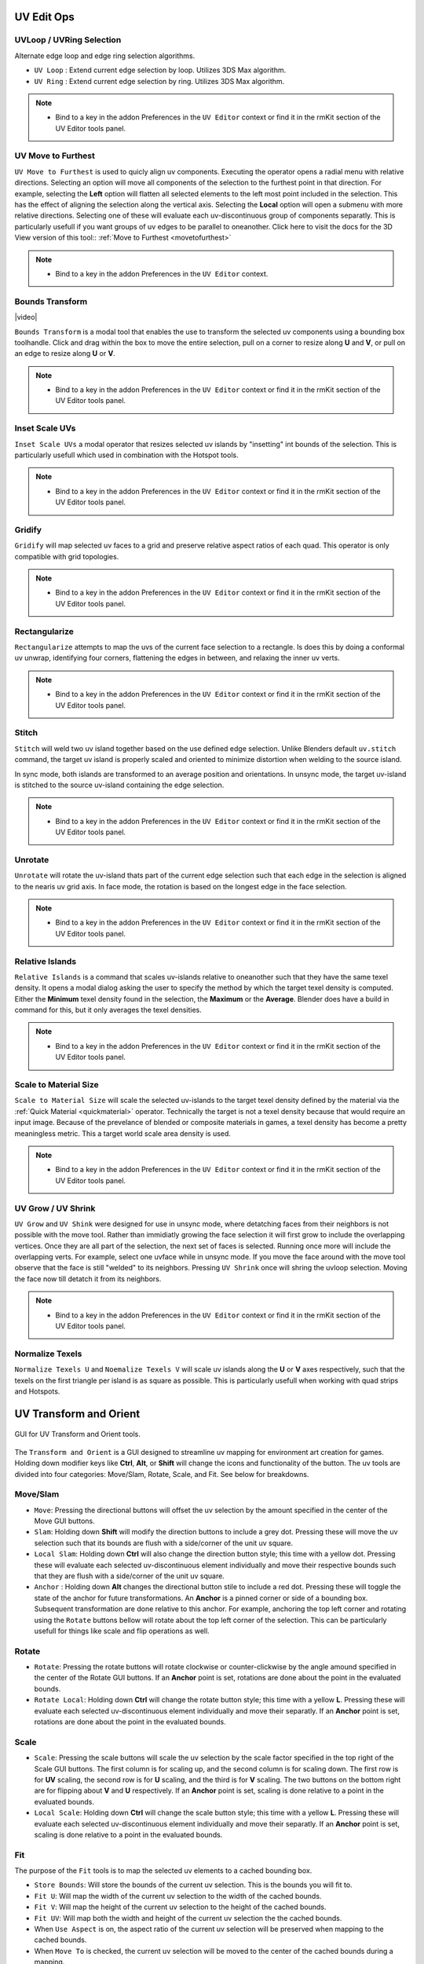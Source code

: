 .. |video| raw:: html

	<video controls loop width="700">
		<source src="_static/uvboundstransform.mp4" type="video/mp4">
		Your browser does not support the video tag.
	</video>

.. |video1| raw:: html

	<video controls loop width="700">
		<source src="_static/hotspot.mp4" type="video/mp4">
		Your browser does not support the video tag.
	</video>


UV Edit Ops
===========


.. _uvloopringselection:

UVLoop / UVRing Selection
-------------------------

Alternate edge loop and edge ring selection algorithms.

* ``UV Loop`` : Extend current edge selection by loop. Utilizes 3DS Max algorithm.

* ``UV Ring`` : Extend current edge selection by ring. Utilizes 3DS Max algorithm.

.. note::
	* Bind to a key in the addon Preferences in the ``UV Editor`` context or find it in the rmKit section of the UV Editor tools panel.


.. _uvmovetofurthest:

UV Move to Furthest
-------------------

``UV Move to Furthest`` is used to quicly align uv components. Executing the operator opens a radial menu with relative directions. Selecting an option will
move all components of the selection to the furthest point in that direction. For example, selecting the **Left** option will flatten all selected elements to the
left most point included in the selection. This has the effect of aligning the selection along the vertical axis. Selecting the **Local** option will open a submenu
with more relative directions. Selecting one of these will evaluate each uv-discontinuous group of components separatly. This is particularly usefull if you want groups
of uv edges to be parallel to oneanother.
Click here to visit the docs for the 3D View version of this tool:: :ref:`Move to Furthest <movetofurthest>`

.. note::
	* Bind to a key in the addon Preferences in the ``UV Editor`` context.


.. _boundstransform:

Bounds Transform
----------------

|video|

``Bounds Transform`` is a modal tool that enables the use to transform the selected uv components using a bounding box toolhandle.
Click and drag within the box to move the entire selection, pull on a corner to resize along **U** and **V**, or pull on an edge
to resize along **U** or **V**.

.. note::
	* Bind to a key in the addon Preferences in the ``UV Editor`` context or find it in the rmKit section of the UV Editor tools panel.


.. _insetscaleuvs:

Inset Scale UVs
---------------

``Inset Scale UVs`` a modal operator that resizes selected uv islands by "insetting" int bounds of the selection.
This is particularly usefull which used in combination with the Hotspot tools.

.. note::
	* Bind to a key in the addon Preferences in the ``UV Editor`` context or find it in the rmKit section of the UV Editor tools panel.


.. _gridify:

Gridify
-------

``Gridify`` will map selected uv faces to a grid and preserve relative aspect ratios of each quad.
This operator is only compatible with grid topologies.

.. note::
	* Bind to a key in the addon Preferences in the ``UV Editor`` context or find it in the rmKit section of the UV Editor tools panel.


.. _rectanguarize:

Rectangularize
--------------

``Rectangularize`` attempts to map the uvs of the current face selection to a rectangle. Is does this by doing a conformal uv unwrap, identifying four corners,
flattening the edges in between, and relaxing the inner uv verts.

.. note::
	* Bind to a key in the addon Preferences in the ``UV Editor`` context or find it in the rmKit section of the UV Editor tools panel.


.. _stitch:

Stitch
------

``Stitch`` will weld two uv island together based on the use defined edge selection. Unlike Blenders default ``uv.stitch`` command, the target uv island is properly scaled and
oriented to minimize distortion when welding to the source island.

In sync mode, both islands are transformed to an average position and orientations. In unsync mode, the target uv-island is stitched to the source uv-island containing the edge
selection.

.. note::
	* Bind to a key in the addon Preferences in the ``UV Editor`` context or find it in the rmKit section of the UV Editor tools panel.


.. _unrotate:

Unrotate
--------

``Unrotate`` will rotate the uv-island thats part of the current edge selection such that each edge in the selection is aligned to the nearis uv grid axis.
In face mode, the rotation is based on the longest edge in the face selection.

.. note::
	* Bind to a key in the addon Preferences in the ``UV Editor`` context or find it in the rmKit section of the UV Editor tools panel.


.. _relativeislands:

Relative Islands
----------------

``Relative Islands`` is a command that scales uv-islands relative to oneanother such that they have the same texel density. It opens a modal dialog asking the user to specify the
method by which the target texel density is computed. Either the **Minimum** texel density found in the selection, the **Maximum** or the **Average**. Blender does have a
build in command for this, but it only averages the texel densities.

.. note::
	* Bind to a key in the addon Preferences in the ``UV Editor`` context or find it in the rmKit section of the UV Editor tools panel.


.. _scaletomatsize:

Scale to Material Size
----------------------

``Scale to Material Size`` will scale the selected uv-islands to the target texel density defined by the material via the :ref:`Quick Material <quickmaterial>` operator. Technically
the target is not a texel density because that would require an input image. Because of the prevelance of blended or composite materials in games, a texel density has become
a pretty meaningless metric. This a target world scale area density is used.

.. note::
	* Bind to a key in the addon Preferences in the ``UV Editor`` context or find it in the rmKit section of the UV Editor tools panel.


.. _uvgrowshrink:

UV Grow / UV Shrink
-------------------

``UV Grow`` and ``UV Shink`` were designed for use in unsync mode, where detatching faces from their neighbors is not possible with the move tool. Rather than immidiatly growing the face
selection it will first grow to include the overlapping vertices. Once they are all part of the selection, the next set of faces is selected. Running once more will include the overlapping
verts.
For example, select one uvface while in unsync mode. If you move the face around with the move tool observe that the face is still "welded" to its neighbors. Pressing ``UV Shrink`` once
will shring the uvloop selection. Moving the face now till detatch it from its neighbors.

.. note::
	* Bind to a key in the addon Preferences in the ``UV Editor`` context or find it in the rmKit section of the UV Editor tools panel.


.. _numtexuv:

Normalize Texels
----------------

``Normalize Texels U`` and ``Noemalize Texels V`` will scale uv islands along the **U** or **V** axes respectively, such that the texels on the first triangle per island is as square as possible.
This is particularly usefull when working with quad strips and Hotspots.


.. _uvtransform:

UV Transform and Orient
=======================

.. figure:: _static/uvtransform.jpg
	:scale: 100%
	:align: center

	GUI for UV Transform and Orient tools.

The ``Transform and Orient`` is a GUI designed to streamline uv mapping for environment art creation for games. Holding down modifier keys like **Ctrl**, **Alt**, or **Shift** will
change the icons and functionality of the button.
The uv tools are divided into four categories: Move/Slam, Rotate, Scale, and Fit. See below for breakdowns.


Move/Slam
---------

* ``Move``: Pressing the directional buttons will offset the uv selection by the amount specified in the center of the Move GUI buttons.

* ``Slam``: Holding down **Shift** will modify the direction buttons to include a grey dot. Pressing these will move the uv selection such that its bounds are flush with a side/corner of the unit uv square.

* ``Local Slam``: Holding down **Ctrl** will also change the direction button style; this time with a yellow dot. Pressing these will evaluate each selected uv-discontinuous element individually and move their respective bounds such that they are flush with a side/corner of the unit uv square.

* ``Anchor`` : Holding down **Alt** changes the directional button stile to include a red dot. Pressing these will toggle the state of the anchor for future transformations. An **Anchor** is a pinned corner or side of a bounding box. Subsequent transformation are done relative to this anchor. For example, anchoring the top left corner and rotating using the ``Rotate`` buttons bellow will rotate about the top left corner of the selection. This can be particularly usefull for things like scale and flip operations as well.


Rotate
------

* ``Rotate``: Pressing the rotate buttons will rotate clockwise or counter-clickwise by the angle amound specified in the center of the Rotate GUI buttons. If an **Anchor** point is set, rotations are done about the point in the evaluated bounds.

* ``Rotate Local``: Holding down **Ctrl** will change the rotate button style; this time with a yellow **L**. Pressing these will evaluate each selected uv-discontinuous element individually and move their separatly. If an **Anchor** point is set, rotations are done about the point in the evaluated bounds.


Scale
-----

* ``Scale``: Pressing the scale buttons will scale the uv selection by the scale factor specified in the top right of the Scale GUI buttons. The first column is for scaling up, and the second column is for scaling down. The first row is for **UV** scaling, the second row is for **U** scaling, and the third is for **V** scaling. The two buttons on the bottom right are for flipping about **V** and **U** respectively. If an **Anchor** point is set, scaling is done relative to a point in the evaluated bounds.

* ``Local Scale``: Holding down **Ctrl** will change the scale button style; this time with a yellow **L**. Pressing these will evaluate each selected uv-discontinuous element individually and move their separatly. If an **Anchor** point is set, scaling is done relative to a point in the evaluated bounds.


Fit
---

The purpose of the ``Fit`` tools is to map the selected uv elements to a cached bounding box.

* ``Store Bounds``: Will store the bounds of the current uv selection. This is the bounds you will fit to.

* ``Fit U``: Will map the width of the current uv selection to the width of the cached bounds.

* ``Fit V``: Will map the height of the current uv selection to the height of the cached bounds.

* ``Fit UV``: Will map both the width and height of the current uv selection the the cached bounds.

* When ``Use Aspect`` is on, the aspect ratio of the current uv selection will be preserved when mapping to the cached bounds.

* When ``Move To`` is checked, the current uv selection will be moved to the center of the cached bounds during a mapping.

* **Fit Local**: Holding down **Ctrl** will change the fit buttons to read **LU**. Pressing these will perform a fit operation on each uv-discontinuous element separatly.

* **Fit Grid**: Holding down **Shift** will change the fit buttons to read **GU**. Pressing these will fit to the unit square rather than the cached bounds.


.. _hotspot:

UV Hotspot
==========

Introduction
------------

.. figure:: _static/hotspot.jpg
	:scale: 100%
	:align: center

	GUI for UV Hotspot tools.

Hotspoting reffered to a uving practice whereby the user divides a texture into a sequence of bounding boxes, and patches of geometry is mapped
to the bounds that best fits the aspect ratio and target texel density. It's a streamlined way to uv unwrap a model that
aims to minimize the time spend fidgeting with uvs.

.. figure:: _static/atlas.jpg
	:scale: 20%
	:align: center

Example Hotspot Atlas.

By mapping the surfaces of a mesh to the available hotspots in the atlas, we can quickly and easily make a model appear detailed and seamless by
capitalizing on the bevels and contextual grime on the boarders of each hotspot.

|video1|

Some hotspot tools are available in the tools panel in the rmKit section of the 3D View and the UV View. Others need to be bound in the addon Preferences.
See below for more information.

There are two way to use the hotspot tools. First is to save all your atlases into the user archive along with a unique material name respectively. When you
call a hotspot command, the material on the selected faces are used to lookup the appropriate atlas to map to. The second is to have an atlas mesh object in
your scene and use it as an override to all archived atlases. Both approaches are perfectly valid.

* ``New Hotspot``: In order to use a hotspot, it must first be added to the user archive. Create a plane and apply the hotspot material. Then slice up the mesh such that each quad is mapped to a hotspot in the texture. Once done, go into object mode with the plane selected and press the button. The hotspot data is now saved and the Match, Nearest, and MOS commands can now be used for this material!

* ``Ref Hotspot``: It is common to reuse the same hotspot configuration across multiple materials. Thus, it is necisary to reference an existing hotspot in the archive rather than creating a duplicate. With a polygon of the ref hotspot material selected, press the button and select the icon with the hotspot atlas configuration you wish to reference.

* ``Use Override Atlas``: If you wish to use a temp hotspot atlas without saving it to the archive you can load a sliced up mesh into the ``Atlas`` property and use it for all Subsequent hotspot operations.

* ``Use Trims``: Hotspotting can also be used for trim textures where the hotspot tiles infinitly along the **U** or **V** axis. When checked, subsequent hotspot operation will map the geometry to a hotspot like normal. But if the hotspot maps from 0-1 along an axis, then the uv's will be allowed to tile along that axis.

* ``Ins``: Inset the uvs after hotspoting by the provided scalar value. This is usefull when you want to shrink boundary bevels/detals. Alternatively, you can use the :ref:`Inset Scale UVs <insetscaleuvs>` operator.

* ``Hotspot Match``: In the **UV View** it will map the selected uv faces to the best fit hotspot pertaining to the material on said faces. In the **3D View** the selected faces are unwrapped and scaled to the world scale target before being mapped to the best fit hotspot for that material. The auto-unwrapping breaks up uv islands based on auto smoothing angle, sharp edges, and seam edges. The world scale target is defined by the material in the :ref:`Quick Material <quickmaterial>` dialog.

* ``Hotspot Nearest``: In the **UV View** it will map the selected uv faces to the hotspot nearest to that uv island.

* ``Hotspot MOS``: The command must be bound in the addon preferences and only works in the **UV View**. Using the atlas defined by the materials of the selected faces, it finds the hotspot under the mouse cursor and mapps all selected uv island to said hotspot.

* ``GrabApplyUVBounds``: The command must be bound in the addon preferences and only works in the **3D View**. While, not strictly a Hotspot tool, it can be looked at as a 3D variant of ``Hotspot MOS``. It maps the bounds of the uvs of the current face selection to the bounds of the uv-island of the face under the mouse cursor.